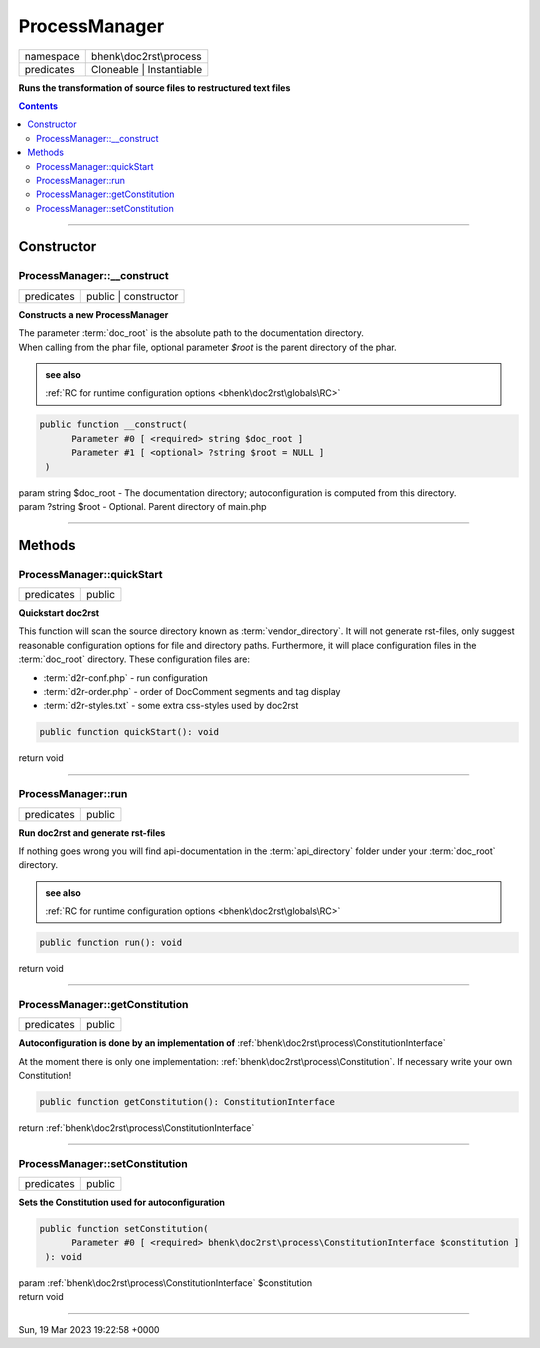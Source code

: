 .. required styles !!
.. raw:: html

    <style> .block {color:lightgrey; font-size: 0.6em; display: block; align-items: center; background-color:black; width:8em; height:8em;padding-left:7px;} </style>
    <style> .tag0 {color:grey; font-size: 0.9em; font-family: "Courier New", monospace;} </style>
    <style> .tag3 {color:grey; font-size: 0.9em; display: inline-block; width:3.1ch; font-family: "Courier New", monospace;} </style>
    <style> .tag4 {color:grey; font-size: 0.9em; display: inline-block; width:4.1ch; font-family: "Courier New", monospace;} </style>
    <style> .tag5 {color:grey; font-size: 0.9em; display: inline-block; width:5.1ch; font-family: "Courier New", monospace;} </style>
    <style> .tag6 {color:grey; font-size: 0.9em; display: inline-block; width:6.1ch; font-family: "Courier New", monospace;} </style>
    <style> .tag7 {color:grey; font-size: 0.9em; display: inline-block; width:7.1ch; font-family: "Courier New", monospace;} </style>
    <style> .tag8 {color:grey; font-size: 0.9em; display: inline-block; width:8.1ch; font-family: "Courier New", monospace;} </style>
    <style> .tag9 {color:grey; font-size: 0.9em; display: inline-block; width:9.1ch; font-family: "Courier New", monospace;} </style>
    <style> .tag10 {color:grey; font-size: 0.9em; display: inline-block; width:10.1ch; font-family: "Courier New", monospace;} </style>
    <style> .tag11 {color:grey; font-size: 0.9em; display: inline-block; width:11.1ch; font-family: "Courier New", monospace;} </style>
    <style> .tag12 {color:grey; font-size: 0.9em; display: inline-block; width:12.1ch; font-family: "Courier New", monospace;} </style>
    <style> .tagsign {color:grey; font-size: 0.9em; display: inline-block; width:3.2em;} </style>
    <style> .param {color:#005858; background-color:#F8F8F8; font-size: 0.8em; border:1px solid #D0D0D0;padding-left: 5px; padding-right: 5px;} </style>
    <style> .tech {color:#005858; background-color:#F8F8F8; font-size: 0.9em; border:1px solid #D0D0D0;padding-left: 5px; padding-right: 5px;} </style>

.. end required styles

.. required roles !!
.. role:: block
.. role:: tag0
.. role:: tag3
.. role:: tag4
.. role:: tag5
.. role:: tag6
.. role:: tag7
.. role:: tag8
.. role:: tag9
.. role:: tag10
.. role:: tag11
.. role:: tag12
.. role:: tagsign
.. role:: param
.. role:: tech

.. end required roles

.. _bhenk\doc2rst\process\ProcessManager:

ProcessManager
==============

.. table::
   :widths: auto
   :align: left

   ========== ======================== 
   namespace  bhenk\\doc2rst\\process  
   predicates Cloneable | Instantiable 
   ========== ======================== 


**Runs the transformation of source files to restructured text files**


.. contents::


----


.. _bhenk\doc2rst\process\ProcessManager::Constructor:

Constructor
+++++++++++


.. _bhenk\doc2rst\process\ProcessManager::__construct:

ProcessManager::__construct
---------------------------

.. table::
   :widths: auto
   :align: left

   ========== ==================== 
   predicates public | constructor 
   ========== ==================== 


**Constructs a new ProcessManager**


| The parameter :term:`doc_root` is the absolute path to the documentation directory.
| When calling from the phar file, optional parameter *$root* is the parent directory of the phar.




.. admonition::  see also

    :ref:`RC for runtime configuration options <bhenk\doc2rst\globals\RC>`


.. code-block:: php

   public function __construct(
         Parameter #0 [ <required> string $doc_root ]
         Parameter #1 [ <optional> ?string $root = NULL ]
    )


| :tag5:`param` string :param:`$doc_root` - The documentation directory; autoconfiguration is computed from this directory.
| :tag5:`param` ?\ string :param:`$root` - Optional. Parent directory of main.php


----


.. _bhenk\doc2rst\process\ProcessManager::Methods:

Methods
+++++++


.. _bhenk\doc2rst\process\ProcessManager::quickStart:

ProcessManager::quickStart
--------------------------

.. table::
   :widths: auto
   :align: left

   ========== ====== 
   predicates public 
   ========== ====== 


**Quickstart doc2rst**


This function will scan the source directory known as :term:`vendor_directory`.
It will not generate rst-files, only suggest reasonable configuration options for
file and directory paths.
Furthermore, it will place configuration files in the :term:`doc_root` directory.
These configuration files are:

* :term:`d2r-conf.php` - run configuration
* :term:`d2r-order.php` - order of DocComment segments and tag display
* :term:`d2r-styles.txt` - some extra css-styles used by doc2rst



.. code-block:: php

   public function quickStart(): void


| :tag6:`return` void


----


.. _bhenk\doc2rst\process\ProcessManager::run:

ProcessManager::run
-------------------

.. table::
   :widths: auto
   :align: left

   ========== ====== 
   predicates public 
   ========== ====== 


**Run doc2rst and generate rst-files**



If nothing goes wrong you will find api-documentation in the :term:`api_directory` folder under
your :term:`doc_root` directory.



.. admonition::  see also

    :ref:`RC for runtime configuration options <bhenk\doc2rst\globals\RC>`


.. code-block:: php

   public function run(): void


| :tag6:`return` void


----


.. _bhenk\doc2rst\process\ProcessManager::getConstitution:

ProcessManager::getConstitution
-------------------------------

.. table::
   :widths: auto
   :align: left

   ========== ====== 
   predicates public 
   ========== ====== 


**Autoconfiguration is done by an implementation of** :ref:`bhenk\doc2rst\process\ConstitutionInterface`



At the moment
there is only one implementation: :ref:`bhenk\doc2rst\process\Constitution`. If necessary write your own Constitution!



.. code-block:: php

   public function getConstitution(): ConstitutionInterface


| :tag6:`return` :ref:`bhenk\doc2rst\process\ConstitutionInterface`


----


.. _bhenk\doc2rst\process\ProcessManager::setConstitution:

ProcessManager::setConstitution
-------------------------------

.. table::
   :widths: auto
   :align: left

   ========== ====== 
   predicates public 
   ========== ====== 


**Sets the Constitution used for autoconfiguration**





.. code-block:: php

   public function setConstitution(
         Parameter #0 [ <required> bhenk\doc2rst\process\ConstitutionInterface $constitution ]
    ): void


| :tag6:`param` :ref:`bhenk\doc2rst\process\ConstitutionInterface` :param:`$constitution`
| :tag6:`return` void


----

:block:`Sun, 19 Mar 2023 19:22:58 +0000` 
